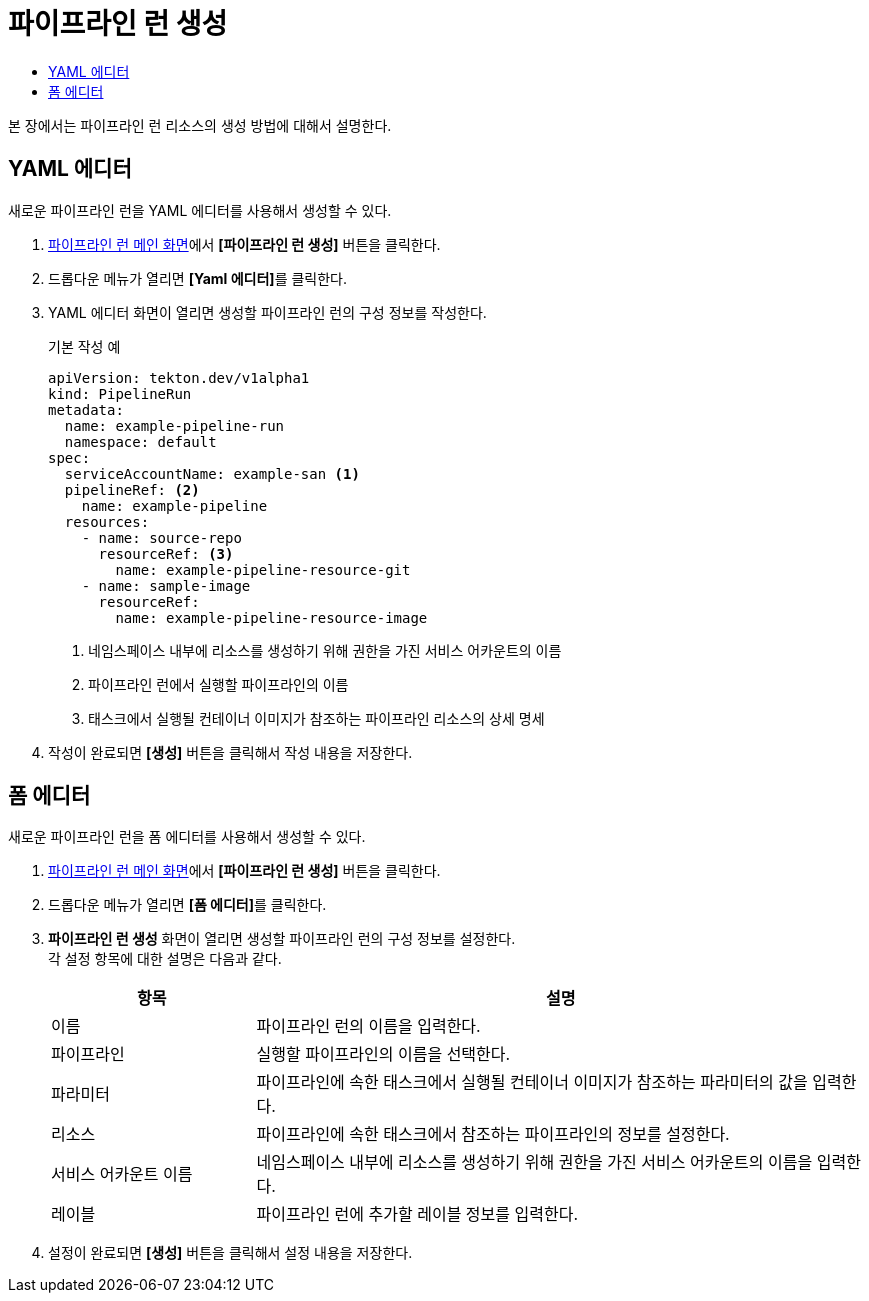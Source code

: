 = 파이프라인 런 생성
:toc:
:toc-title:

본 장에서는 파이프라인 런 리소스의 생성 방법에 대해서 설명한다.

== YAML 에디터

새로운 파이프라인 런을 YAML 에디터를 사용해서 생성할 수 있다.

. <<../console_menu_sub/ci-cd#img-pipeline-run-main,파이프라인 런 메인 화면>>에서 *[파이프라인 런 생성]* 버튼을 클릭한다.
. 드롭다운 메뉴가 열리면 **[Yaml 에디터]**를 클릭한다.
. YAML 에디터 화면이 열리면 생성할 파이프라인 런의 구성 정보를 작성한다.
+
.기본 작성 예
[source,yaml]
----
apiVersion: tekton.dev/v1alpha1
kind: PipelineRun
metadata:
  name: example-pipeline-run
  namespace: default
spec:
  serviceAccountName: example-san <1>
  pipelineRef: <2>
    name: example-pipeline
  resources:
    - name: source-repo
      resourceRef: <3>
        name: example-pipeline-resource-git
    - name: sample-image
      resourceRef:
        name: example-pipeline-resource-image
----
+
<1> 네임스페이스 내부에 리소스를 생성하기 위해 권한을 가진 서비스 어카운트의 이름
<2> 파이프라인 런에서 실행할 파이프라인의 이름
<3> 태스크에서 실행될 컨테이너 이미지가 참조하는 파이프라인 리소스의 상세 명세
. 작성이 완료되면 *[생성]* 버튼을 클릭해서 작성 내용을 저장한다.

== 폼 에디터

새로운 파이프라인 런을 폼 에디터를 사용해서 생성할 수 있다.

. <<../console_menu_sub/ci-cd#img-pipeline-run-main,파이프라인 런 메인 화면>>에서 *[파이프라인 런 생성]* 버튼을 클릭한다.
. 드롭다운 메뉴가 열리면 **[폼 에디터]**를 클릭한다.
. *파이프라인 런 생성* 화면이 열리면 생성할 파이프라인 런의 구성 정보를 설정한다. +
각 설정 항목에 대한 설명은 다음과 같다.
+
[width="100%",options="header", cols="1,3"]
|====================
|항목|설명  
|이름|파이프라인 런의 이름을 입력한다.
|파이프라인|실행할 파이프라인의 이름을 선택한다.
|파라미터|파이프라인에 속한 태스크에서 실행될 컨테이너 이미지가 참조하는 파라미터의 값을 입력한다.
|리소스|파이프라인에 속한 태스크에서 참조하는 파이프라인의 정보를 설정한다.
|서비스 어카운트 이름|네임스페이스 내부에 리소스를 생성하기 위해 권한을 가진 서비스 어카운트의 이름을 입력한다.
|레이블|파이프라인 런에 추가할 레이블 정보를 입력한다.
|====================
. 설정이 완료되면 *[생성]* 버튼을 클릭해서 설정 내용을 저장한다.